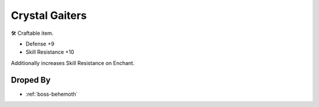 .. _items-lower-crystal-gaiters:

Crystal Gaiters
===============

🛠 Craftable item.

* Defense +9
* Skill Resistance +10

Additionally increases Skill Resistance on Enchant.

Droped By
----------

* :ref:`boss-behemoth`
